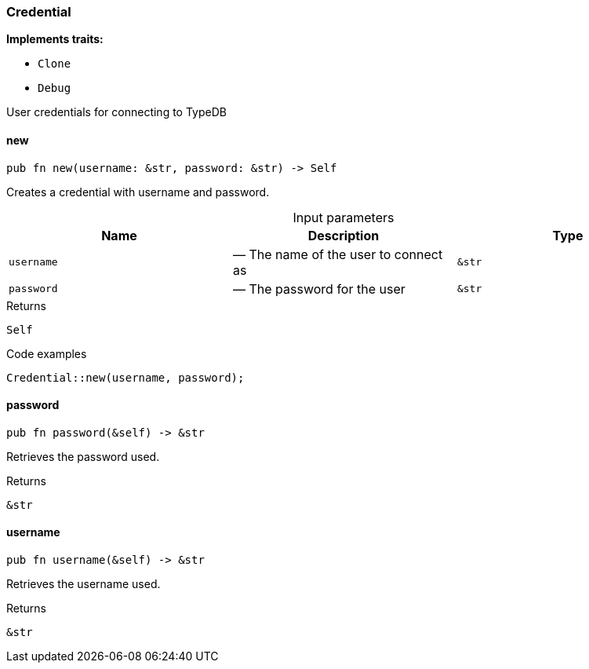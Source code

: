 [#_struct_Credential]
=== Credential

*Implements traits:*

* `Clone`
* `Debug`

User credentials for connecting to TypeDB

// tag::methods[]
[#_struct_Credential_new_username_str_password_str]
==== new

[source,rust]
----
pub fn new(username: &str, password: &str) -> Self
----

Creates a credential with username and password.

[caption=""]
.Input parameters
[cols=",,"]
[options="header"]
|===
|Name |Description |Type
a| `username` a|  — The name of the user to connect as a| `&str`
a| `password` a|  — The password for the user a| `&str`
|===

[caption=""]
.Returns
[source,rust]
----
Self
----

[caption=""]
.Code examples
[source,rust]
----
Credential::new(username, password);
----

[#_struct_Credential_password_]
==== password

[source,rust]
----
pub fn password(&self) -> &str
----

Retrieves the password used.

[caption=""]
.Returns
[source,rust]
----
&str
----

[#_struct_Credential_username_]
==== username

[source,rust]
----
pub fn username(&self) -> &str
----

Retrieves the username used.

[caption=""]
.Returns
[source,rust]
----
&str
----

// end::methods[]

